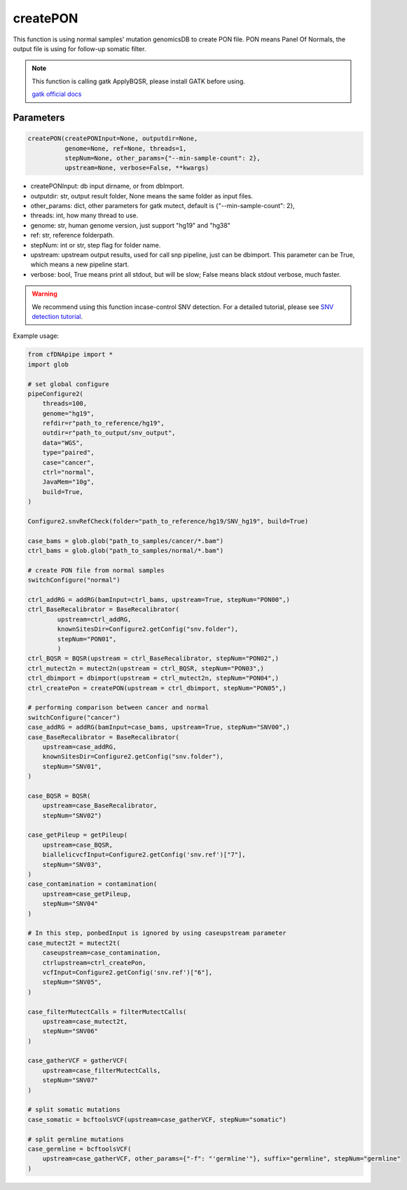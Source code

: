 createPON
=========

This function is using normal samples' mutation genomicsDB to create PON file. PON means Panel Of Normals, the output file is using for follow-up somatic filter.
        

.. note::
   This function is calling gatk ApplyBQSR, please install GATK before using.

   `gatk official docs <https://gatk.broadinstitute.org/hc/en-us/categories/360002310591-Technical-Documentation>`__

Parameters
~~~~~~~~~~

.. code:: python

    createPON(createPONInput=None, outputdir=None,
              genome=None, ref=None, threads=1,
              stepNum=None, other_params={"--min-sample-count": 2},
              upstream=None, verbose=False, **kwargs)

-  createPONInput: db input dirname, or from dbImport.
-  outputdir: str, output result folder, None means the same folder as input files.
-  other_params: dict, other parameters for gatk mutect, default is {"--min-sample-count": 2},
-  threads: int, how many thread to use.
-  genome: str, human genome version, just support "hg19" and "hg38"
-  ref: str, reference folderpath.
-  stepNum: int or str, step flag for folder name.
-  upstream: upstream output results, used for call snp pipeline, just can be dbimport. This parameter can be True, which means a new pipeline start.
-  verbose: bool, True means print all stdout, but will be slow; False means black stdout verbose, much faster.


.. warning::
    We recommend using this function incase-control SNV detection.
    For a detailed tutorial, please see `SNV detection tutorial <https://honchkrow.github.io/cfDNApipe/#section-6-additional-function-wgs-snvindel-analysis>`__.

Example usage:

.. code:: python

    from cfDNApipe import *
    import glob

    # set global configure
    pipeConfigure2(
        threads=100,
        genome="hg19",
        refdir=r"path_to_reference/hg19",
        outdir=r"path_to_output/snv_output",
        data="WGS",
        type="paired",
        case="cancer",
        ctrl="normal",
        JavaMem="10g",
        build=True,
    )

    Configure2.snvRefCheck(folder="path_to_reference/hg19/SNV_hg19", build=True)

    case_bams = glob.glob("path_to_samples/cancer/*.bam")
    ctrl_bams = glob.glob("path_to_samples/normal/*.bam")

    # create PON file from normal samples
    switchConfigure("normal")

    ctrl_addRG = addRG(bamInput=ctrl_bams, upstream=True, stepNum="PON00",)
    ctrl_BaseRecalibrator = BaseRecalibrator(
            upstream=ctrl_addRG,
            knownSitesDir=Configure2.getConfig("snv.folder"),
            stepNum="PON01",
            )
    ctrl_BQSR = BQSR(upstream = ctrl_BaseRecalibrator, stepNum="PON02",)
    ctrl_mutect2n = mutect2n(upstream = ctrl_BQSR, stepNum="PON03",)
    ctrl_dbimport = dbimport(upstream = ctrl_mutect2n, stepNum="PON04",)
    ctrl_createPon = createPON(upstream = ctrl_dbimport, stepNum="PON05",)

    # performing comparison between cancer and normal 
    switchConfigure("cancer")
    case_addRG = addRG(bamInput=case_bams, upstream=True, stepNum="SNV00",)
    case_BaseRecalibrator = BaseRecalibrator(
        upstream=case_addRG,
        knownSitesDir=Configure2.getConfig("snv.folder"),
        stepNum="SNV01",
    )

    case_BQSR = BQSR(
        upstream=case_BaseRecalibrator, 
        stepNum="SNV02")

    case_getPileup = getPileup(
        upstream=case_BQSR,
        biallelicvcfInput=Configure2.getConfig('snv.ref')["7"],
        stepNum="SNV03",
    )
    case_contamination = contamination(
        upstream=case_getPileup,  
        stepNum="SNV04"
    )

    # In this step, ponbedInput is ignored by using caseupstream parameter
    case_mutect2t = mutect2t(
        caseupstream=case_contamination,
        ctrlupstream=ctrl_createPon,
        vcfInput=Configure2.getConfig('snv.ref')["6"],
        stepNum="SNV05",
    )

    case_filterMutectCalls = filterMutectCalls(
        upstream=case_mutect2t,
        stepNum="SNV06"
    )

    case_gatherVCF = gatherVCF(
        upstream=case_filterMutectCalls, 
        stepNum="SNV07"
    )

    # split somatic mutations
    case_somatic = bcftoolsVCF(upstream=case_gatherVCF, stepNum="somatic")

    # split germline mutations
    case_germline = bcftoolsVCF(
        upstream=case_gatherVCF, other_params={"-f": "'germline'"}, suffix="germline", stepNum="germline"
    )